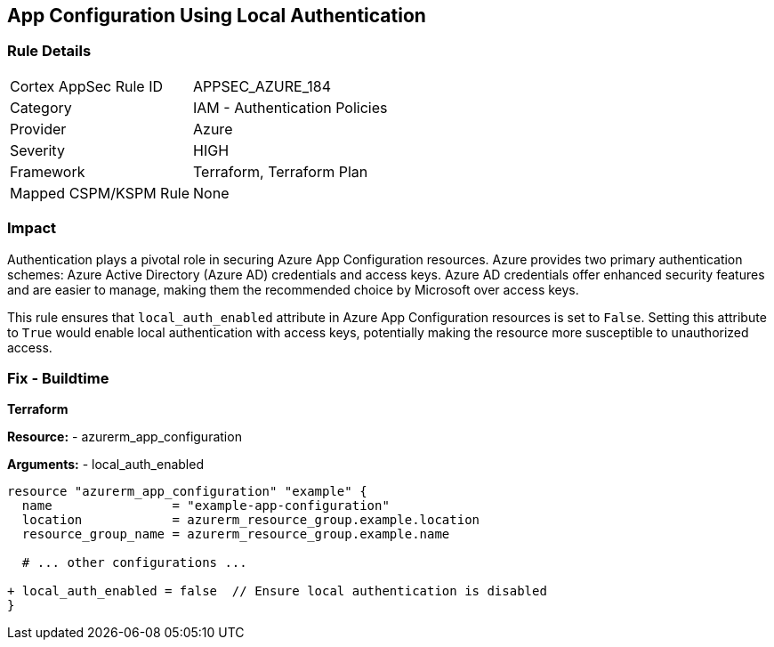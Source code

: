 == App Configuration Using Local Authentication
// Ensure 'local_auth_enabled' is set to 'False' in Azure App Configuration

=== Rule Details

[cols="1,2"]
|===
|Cortex AppSec Rule ID |APPSEC_AZURE_184
|Category |IAM - Authentication Policies
|Provider |Azure
|Severity |HIGH
|Framework |Terraform, Terraform Plan
|Mapped CSPM/KSPM Rule |None
|===


=== Impact
Authentication plays a pivotal role in securing Azure App Configuration resources. Azure provides two primary authentication schemes: Azure Active Directory (Azure AD) credentials and access keys. Azure AD credentials offer enhanced security features and are easier to manage, making them the recommended choice by Microsoft over access keys.

This rule ensures that `local_auth_enabled` attribute in Azure App Configuration resources is set to `False`. Setting this attribute to `True` would enable local authentication with access keys, potentially making the resource more susceptible to unauthorized access.

=== Fix - Buildtime

*Terraform*

*Resource:* 
- azurerm_app_configuration

*Arguments:* 
- local_auth_enabled

[source,terraform]
----
resource "azurerm_app_configuration" "example" {
  name                = "example-app-configuration"
  location            = azurerm_resource_group.example.location
  resource_group_name = azurerm_resource_group.example.name
  
  # ... other configurations ...

+ local_auth_enabled = false  // Ensure local authentication is disabled
}
----
